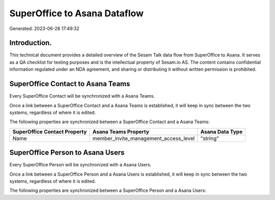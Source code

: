 =============================
SuperOffice to Asana Dataflow
=============================

Generated: 2023-06-28 17:49:32

Introduction.
------------

This technical document provides a detailed overview of the Sesam Talk data flow from SuperOffice to Asana. It serves as a QA checklist for testing purposes and is the intellectual property of Sesam.io AS. The content contains confidential information regulated under an NDA agreement, and sharing or distributing it without written permission is prohibited.

SuperOffice Contact to Asana Teams
----------------------------------
Every SuperOffice Contact will be synchronized with a Asana Teams.

Once a link between a SuperOffice Contact and a Asana Teams is established, it will keep in sync between the two systems, regardless of where it is edited.

The following properties are synchronized between a SuperOffice Contact and a Asana Teams:

.. list-table::
   :header-rows: 1

   * - SuperOffice Contact Property
     - Asana Teams Property
     - Asana Data Type
   * - Name
     - member_invite_management_access_level
     - "string"


SuperOffice Person to Asana Users
---------------------------------
Every SuperOffice Person will be synchronized with a Asana Users.

Once a link between a SuperOffice Person and a Asana Users is established, it will keep in sync between the two systems, regardless of where it is edited.

The following properties are synchronized between a SuperOffice Person and a Asana Users:

.. list-table::
   :header-rows: 1

   * - SuperOffice Person Property
     - Asana Users Property
     - Asana Data Type


